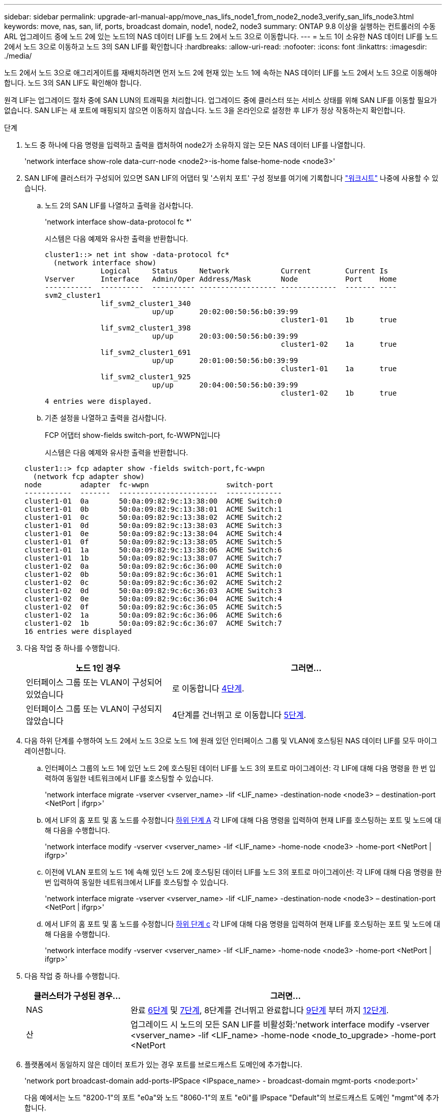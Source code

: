 ---
sidebar: sidebar 
permalink: upgrade-arl-manual-app/move_nas_lifs_node1_from_node2_node3_verify_san_lifs_node3.html 
keywords: move, nas, san, lif, ports, broadcast domain, node1, node2, node3 
summary: ONTAP 9.8 이상을 실행하는 컨트롤러의 수동 ARL 업그레이드 중에 노드 2에 있는 노드1의 NAS 데이터 LIF를 노드 2에서 노드 3으로 이동합니다. 
---
= 노드 1이 소유한 NAS 데이터 LIF를 노드 2에서 노드 3으로 이동하고 노드 3의 SAN LIF를 확인합니다
:hardbreaks:
:allow-uri-read: 
:nofooter: 
:icons: font
:linkattrs: 
:imagesdir: ./media/


[role="lead"]
노드 2에서 노드 3으로 애그리게이트를 재배치하려면 먼저 노드 2에 현재 있는 노드 1에 속하는 NAS 데이터 LIF를 노드 2에서 노드 3으로 이동해야 합니다. 노드 3의 SAN LIF도 확인해야 합니다.

원격 LIF는 업그레이드 절차 중에 SAN LUN의 트래픽을 처리합니다. 업그레이드 중에 클러스터 또는 서비스 상태를 위해 SAN LIF를 이동할 필요가 없습니다. SAN LIF는 새 포트에 매핑되지 않으면 이동하지 않습니다. 노드 3을 온라인으로 설정한 후 LIF가 정상 작동하는지 확인합니다.

.단계
. [[step1]] 노드 중 하나에 다음 명령을 입력하고 출력을 캡처하여 node2가 소유하지 않는 모든 NAS 데이터 LIF를 나열합니다.
+
'network interface show-role data-curr-node <node2>-is-home false-home-node <node3>'

. [[Worksheet_step2]] SAN LIF에 클러스터가 구성되어 있으면 SAN LIF의 어댑터 및 '스위치 포트' 구성 정보를 여기에 기록합니다 link:worksheet_information_before_moving_san_lifs_node3.html["워크시트"] 나중에 사용할 수 있습니다.
+
.. 노드 2의 SAN LIF를 나열하고 출력을 검사합니다.
+
'network interface show-data-protocol fc *'

+
시스템은 다음 예제와 유사한 출력을 반환합니다.

+
[listing]
----
cluster1::> net int show -data-protocol fc*
  (network interface show)
             Logical     Status     Network            Current        Current Is
Vserver      Interface   Admin/Oper Address/Mask       Node           Port    Home
-----------  ----------  ---------- ------------------ -------------  ------- ----
svm2_cluster1
             lif_svm2_cluster1_340
                         up/up      20:02:00:50:56:b0:39:99
                                                       cluster1-01    1b      true
             lif_svm2_cluster1_398
                         up/up      20:03:00:50:56:b0:39:99
                                                       cluster1-02    1a      true
             lif_svm2_cluster1_691
                         up/up      20:01:00:50:56:b0:39:99
                                                       cluster1-01    1a      true
             lif_svm2_cluster1_925
                         up/up      20:04:00:50:56:b0:39:99
                                                       cluster1-02    1b      true
4 entries were displayed.
----
.. 기존 설정을 나열하고 출력을 검사합니다.
+
FCP 어댑터 show-fields switch-port, fc-WWPN입니다

+
시스템은 다음 예제와 유사한 출력을 반환합니다.

+
[listing]
----
cluster1::> fcp adapter show -fields switch-port,fc-wwpn
  (network fcp adapter show)
node         adapter  fc-wwpn                  switch-port
-----------  -------  -----------------------  -------------
cluster1-01  0a       50:0a:09:82:9c:13:38:00  ACME Switch:0
cluster1-01  0b       50:0a:09:82:9c:13:38:01  ACME Switch:1
cluster1-01  0c       50:0a:09:82:9c:13:38:02  ACME Switch:2
cluster1-01  0d       50:0a:09:82:9c:13:38:03  ACME Switch:3
cluster1-01  0e       50:0a:09:82:9c:13:38:04  ACME Switch:4
cluster1-01  0f       50:0a:09:82:9c:13:38:05  ACME Switch:5
cluster1-01  1a       50:0a:09:82:9c:13:38:06  ACME Switch:6
cluster1-01  1b       50:0a:09:82:9c:13:38:07  ACME Switch:7
cluster1-02  0a       50:0a:09:82:9c:6c:36:00  ACME Switch:0
cluster1-02  0b       50:0a:09:82:9c:6c:36:01  ACME Switch:1
cluster1-02  0c       50:0a:09:82:9c:6c:36:02  ACME Switch:2
cluster1-02  0d       50:0a:09:82:9c:6c:36:03  ACME Switch:3
cluster1-02  0e       50:0a:09:82:9c:6c:36:04  ACME Switch:4
cluster1-02  0f       50:0a:09:82:9c:6c:36:05  ACME Switch:5
cluster1-02  1a       50:0a:09:82:9c:6c:36:06  ACME Switch:6
cluster1-02  1b       50:0a:09:82:9c:6c:36:07  ACME Switch:7
16 entries were displayed
----


. [[step3]] 다음 작업 중 하나를 수행합니다.
+
[cols="35,65"]
|===
| 노드 1인 경우 | 그러면... 


| 인터페이스 그룹 또는 VLAN이 구성되어 있었습니다 | 로 이동합니다 <<man_lif_verify_3_step3,4단계>>. 


| 인터페이스 그룹 또는 VLAN이 구성되지 않았습니다 | 4단계를 건너뛰고 로 이동합니다 <<man_lif_verify_3_step4,5단계>>. 
|===
. [[man_lif_verify_3_step3]] 다음 하위 단계를 수행하여 노드 2에서 노드 3으로 노드 1에 원래 있던 인터페이스 그룹 및 VLAN에 호스팅된 NAS 데이터 LIF를 모두 마이그레이션합니다.
+
.. [[man_lif_verify_3_substa]] 인터페이스 그룹의 노드 1에 있던 노드 2에 호스팅된 데이터 LIF를 노드 3의 포트로 마이그레이션: 각 LIF에 대해 다음 명령을 한 번 입력하여 동일한 네트워크에서 LIF를 호스팅할 수 있습니다.
+
'network interface migrate -vserver <vserver_name> -lif <LIF_name> -destination-node <node3> – destination-port <NetPort | ifgrp>'

.. 에서 LIF의 홈 포트 및 홈 노드를 수정합니다 <<man_lif_verify_3_substepa,하위 단계 A>> 각 LIF에 대해 다음 명령을 입력하여 현재 LIF를 호스팅하는 포트 및 노드에 대해 다음을 수행합니다.
+
'network interface modify -vserver <vserver_name> -lif <LIF_name> -home-node <node3> -home-port <NetPort | ifgrp>'

.. [[man_lif_verify_3_substeepc]] 이전에 VLAN 포트의 노드 1에 속해 있던 노드 2에 호스팅된 데이터 LIF를 노드 3의 포트로 마이그레이션: 각 LIF에 대해 다음 명령을 한 번 입력하여 동일한 네트워크에서 LIF를 호스팅할 수 있습니다.
+
'network interface migrate -vserver <vserver_name> -lif <LIF_name> -destination-node <node3> – destination-port <NetPort | ifgrp>'

.. 에서 LIF의 홈 포트 및 홈 노드를 수정합니다 <<man_lif_verify_3_substepc,하위 단계 c>> 각 LIF에 대해 다음 명령을 입력하여 현재 LIF를 호스팅하는 포트 및 노드에 대해 다음을 수행합니다.
+
'network interface modify -vserver <vserver_name> -lif <LIF_name> -home-node <node3> -home-port <NetPort | ifgrp>'



. [[man_lif_verify_3_step4]] 다음 작업 중 하나를 수행합니다.
+
[cols="25,75"]
|===
| 클러스터가 구성된 경우... | 그러면... 


| NAS | 완료 <<man_lif_verify_3_step5,6단계>> 및 <<man_lif_verify_3_step6,7단계>>, 8단계를 건너뛰고 완료합니다 <<man_lif_verify_3_step8,9단계>> 부터 까지 <<man_lif_verify_3_step11,12단계>>. 


| 산 | 업그레이드 시 노드의 모든 SAN LIF를 비활성화:'network interface modify -vserver <vserver_name> -lif <LIF_name> -home-node <node_to_upgrade> -home-port <NetPort|ifgrp> -status-admin down' 
|===
. [[man_lif_verify_3_step5]] 플랫폼에서 동일하지 않은 데이터 포트가 있는 경우 포트를 브로드캐스트 도메인에 추가합니다.
+
'network port broadcast-domain add-ports-IPSpace <IPspace_name> - broadcast-domain mgmt-ports <node:port>'

+
다음 예에서는 노드 "8200-1"의 포트 "e0a"와 노드 "8060-1"의 포트 "e0i"를 IPspace "Default"의 브로드캐스트 도메인 "mgmt"에 추가합니다.

+
[listing]
----
cluster::> network port broadcast-domain add-ports -ipspace Default -broadcast-domain mgmt -ports 8200-1:e0a, 8060-1:e0i
----
. [[man_lif_verify_3_step6]] 각 LIF에 대해 다음 명령을 한 번 입력하여 각 NAS 데이터 LIF를 노드 3으로 마이그레이션합니다.
+
'network interface migrate -vserver <vserver_name> -lif <LIF_name> -destination-node <node3> -destination-port <NetPort | ifgrp>'

. [[man_lif_verify_3_step7]] 데이터 마이그레이션이 영구한지 확인합니다.
+
'network interface modify -vserver <vserver_name> -lif <LIF_name> -home-port <NetPort | ifgrp> -home-node <node3>'

. [[man_lif_verify_3_step8]] SAN LIF가 노드 3의 올바른 포트에 있는지 확인합니다.
+
.. 다음 명령을 입력하고 출력을 검사합니다.
+
'network interface show-data-protocol iscsi | fcp-home-node <node3>'

+
시스템은 다음 예제와 유사한 출력을 반환합니다.

+
[listing]
----
cluster::> net int show -data-protocol iscsi|fcp -home-node node3
              Logical     Status      Network             Current        Current  Is
 Vserver      Interface   Admin/Oper  Address/Mask        Node           Port     Home
 -----------  ----------  ----------  ------------------  -------------  -------  ----
 vs0
              a0a         up/down     10.63.0.53/24       node3          a0a      true
              data1       up/up       10.63.0.50/18       node3          e0c      true
              rads1       up/up       10.63.0.51/18       node3          e1a      true
              rads2       up/down     10.63.0.52/24       node3          e1b      true
 vs1
              lif1        up/up       172.17.176.120/24   node3          e0c      true
              lif2        up/up       172.17.176.121/24   node3          e1a      true
----
.. 새 및 '어댑터' 및 '스위치 포트' 구성이 올바른지 확인하려면 FCP adapter show 명령의 출력과 의 워크시트에 기록한 구성 정보를 비교합니다 <<worksheet_step2,2단계>>.
+
노드 3의 새로운 SAN LIF 구성을 나열합니다.

+
FCP 어댑터 show-fields switch-port, fc-WWPN입니다

+
시스템은 다음 예제와 유사한 출력을 반환합니다.

+
[listing]
----
cluster1::> fcp adapter show -fields switch-port,fc-wwpn
  (network fcp adapter show)
node        adapter fc-wwpn                 switch-port
----------- ------- ----------------------- -------------
cluster1-01 0a      50:0a:09:82:9c:13:38:00 ACME Switch:0
cluster1-01 0b      50:0a:09:82:9c:13:38:01 ACME Switch:1
cluster1-01 0c      50:0a:09:82:9c:13:38:02 ACME Switch:2
cluster1-01 0d      50:0a:09:82:9c:13:38:03 ACME Switch:3
cluster1-01 0e      50:0a:09:82:9c:13:38:04 ACME Switch:4
cluster1-01 0f      50:0a:09:82:9c:13:38:05 ACME Switch:5
cluster1-01 1a      50:0a:09:82:9c:13:38:06 ACME Switch:6
cluster1-01 1b      50:0a:09:82:9c:13:38:07 ACME Switch:7
cluster1-02 0a      50:0a:09:82:9c:6c:36:00 ACME Switch:0
cluster1-02 0b      50:0a:09:82:9c:6c:36:01 ACME Switch:1
cluster1-02 0c      50:0a:09:82:9c:6c:36:02 ACME Switch:2
cluster1-02 0d      50:0a:09:82:9c:6c:36:03 ACME Switch:3
cluster1-02 0e      50:0a:09:82:9c:6c:36:04 ACME Switch:4
cluster1-02 0f      50:0a:09:82:9c:6c:36:05 ACME Switch:5
cluster1-02 1a      50:0a:09:82:9c:6c:36:06 ACME Switch:6
cluster1-02 1b      50:0a:09:82:9c:6c:36:07 ACME Switch:7
16 entries were displayed
----
+

NOTE: 새 구성의 SAN LIF가 동일한 '스위치 포트'에 아직 연결된 어댑터에 있지 않으면 노드를 재부팅할 때 시스템이 중단될 수 있습니다.

.. 노드 3에 노드 1에 없는 포트에 있거나 다른 포트에 매핑해야 하는 SAN LIF 그룹 또는 SAN LIF가 있는 경우 다음 하위 단계를 완료하여 노드 3의 적절한 포트로 LIF를 이동합니다.
+
... LIF 상태를 "아래쪽"으로 설정합니다.
+
'network interface modify -vserver <vserver_name> -lif <LIF_name> -status -admin down'

... 포트 세트에서 LIF를 제거합니다.
+
' remove-vserver <vserver_name> - 포트셋 <포트셋_이름> -포트-이름 <포트_이름>'

... 다음 명령 중 하나를 입력합니다.
+
**** 단일 LIF 이동:
+
'network interface modify -vserver <vserver_name> -lif <LIF_name> -home-port <new_home_port>'

**** 존재하지 않거나 잘못된 단일 포트에 있는 모든 LIF를 새 포트로 이동:
+
'network interface modify {-home-port <port_on_node1>-home-node <node1>-role data} - home-port <new_home_port_on_node3>'

**** 포트 세트에 LIF를 다시 추가합니다.
+
'<add-vserver_name> - 포트셋 <포트셋_이름> -포트-이름 <포트_이름>'

+

NOTE: SAN LIF를 원래 포트와 동일한 링크 속도를 가진 포트로 이동해야 합니다.







. 모든 LIF의 상태를 "Up"으로 수정하여 LIF가 노드에서 트래픽을 수락 및 전송할 수 있도록 합니다.
+
'network interface modify -home-port <port_name> -home-node <node3> -lif data-status-admin up'

. 두 노드 중 하나에서 다음 명령을 입력하고 출력을 검사하여 LIF가 올바른 포트로 이동되었으며, LIF가 두 노드 중 하나에 다음 명령을 입력하고 출력을 검사하여 "Up" 상태인지 확인하십시오.
+
'network interface show-home-node <node3> - role data'

. [[man_lif_verify_3_step11]]LIF가 다운된 경우 각 LIF에 대해 다음 명령을 한 번 입력하여 LIF의 관리 상태를 "Up"으로 설정하십시오.
+
'network interface modify -vserver <vserver_name> -lif <LIF_name> -status -admin up'

. 노드 1의 경우 업그레이드 후 AutoSupport 메시지를 NetApp에 보냅니다.
+
'system node AutoSupport invoke -node <node3> -type all-message "node1이 <platform_old>에서 <platform_new>로 업그레이드되었습니다.


